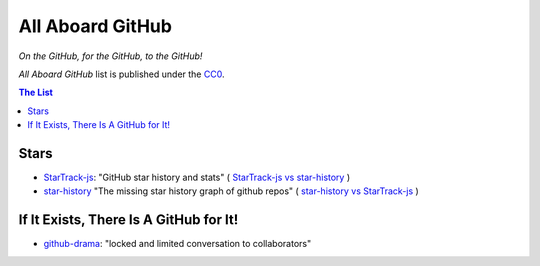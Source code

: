 =================
All Aboard GitHub
=================

*On the GitHub, for the GitHub, to the GitHub!*

*All Aboard GitHub* list is published under the CC0_.

.. _CC0: LICENSE


.. contents:: **The List**
   :local:
   :backlinks: top


Stars
=====

* `StarTrack-js <https://github.com/seladb/StarTrack-js>`_:
  "GitHub star history and stats"
  (
  `StarTrack-js vs star-history <https://seladb.github.io/StarTrack-js/?u=seladb&r=StarTrack-js&u=timqian&r=star-history>`__
  )

* `star-history <https://github.com/timqian/star-history>`_
  "The missing star history graph of github repos"
  (
  `star-history vs StarTrack-js <http://www.timqian.com/star-history/#timqian/star-history&seladb/StarTrack-js>`__
  )


If It Exists, There Is A GitHub for It!
=======================================

* `github-drama <https://github.com/nikolas/github-drama>`_:
  "locked and limited conversation to collaborators"
